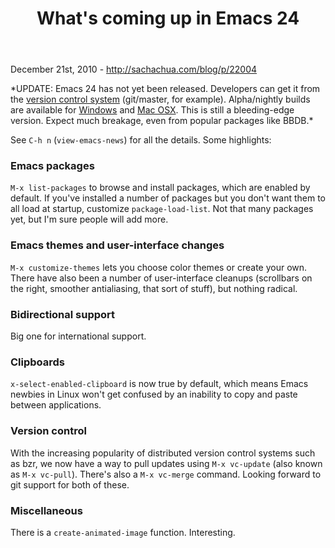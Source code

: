 #+TITLE: What's coming up in Emacs 24

December 21st, 2010 -
[[http://sachachua.com/blog/p/22004][http://sachachua.com/blog/p/22004]]

*UPDATE: Emacs 24 has not yet been released. Developers can get it from
the [[http://savannah.gnu.org/projects/emacs/#][version control system]]
(git/master, for example). Alpha/nightly builds are available for
[[http://alpha.gnu.org/gnu/emacs/windows/][Windows]] and
[[http://emacsformacosx.com/builds][Mac OSX]]. This is still a
bleeding-edge version. Expect much breakage, even from popular packages
like BBDB.*

See =C-h n= (=view-emacs-news=) for all the details. Some highlights:

*** Emacs packages

=M-x list-packages= to browse and install packages, which are enabled by
default. If you've installed a number of packages but you don't want
them to all load at startup, customize =package-load-list=. Not that
many packages yet, but I'm sure people will add more.

*** Emacs themes and user-interface changes

=M-x customize-themes= lets you choose color themes or create your own.
There have also been a number of user-interface cleanups (scrollbars on
the right, smoother antialiasing, that sort of stuff), but nothing
radical.

*** Bidirectional support

Big one for international support.

*** Clipboards

=x-select-enabled-clipboard= is now true by default, which means Emacs
newbies in Linux won't get confused by an inability to copy and paste
between applications.

*** Version control

With the increasing popularity of distributed version control systems
such as bzr, we now have a way to pull updates using =M-x vc-update=
(also known as =M-x vc-pull=). There's also a =M-x vc-merge= command.
Looking forward to git support for both of these.

*** Miscellaneous

There is a =create-animated-image= function. Interesting.

